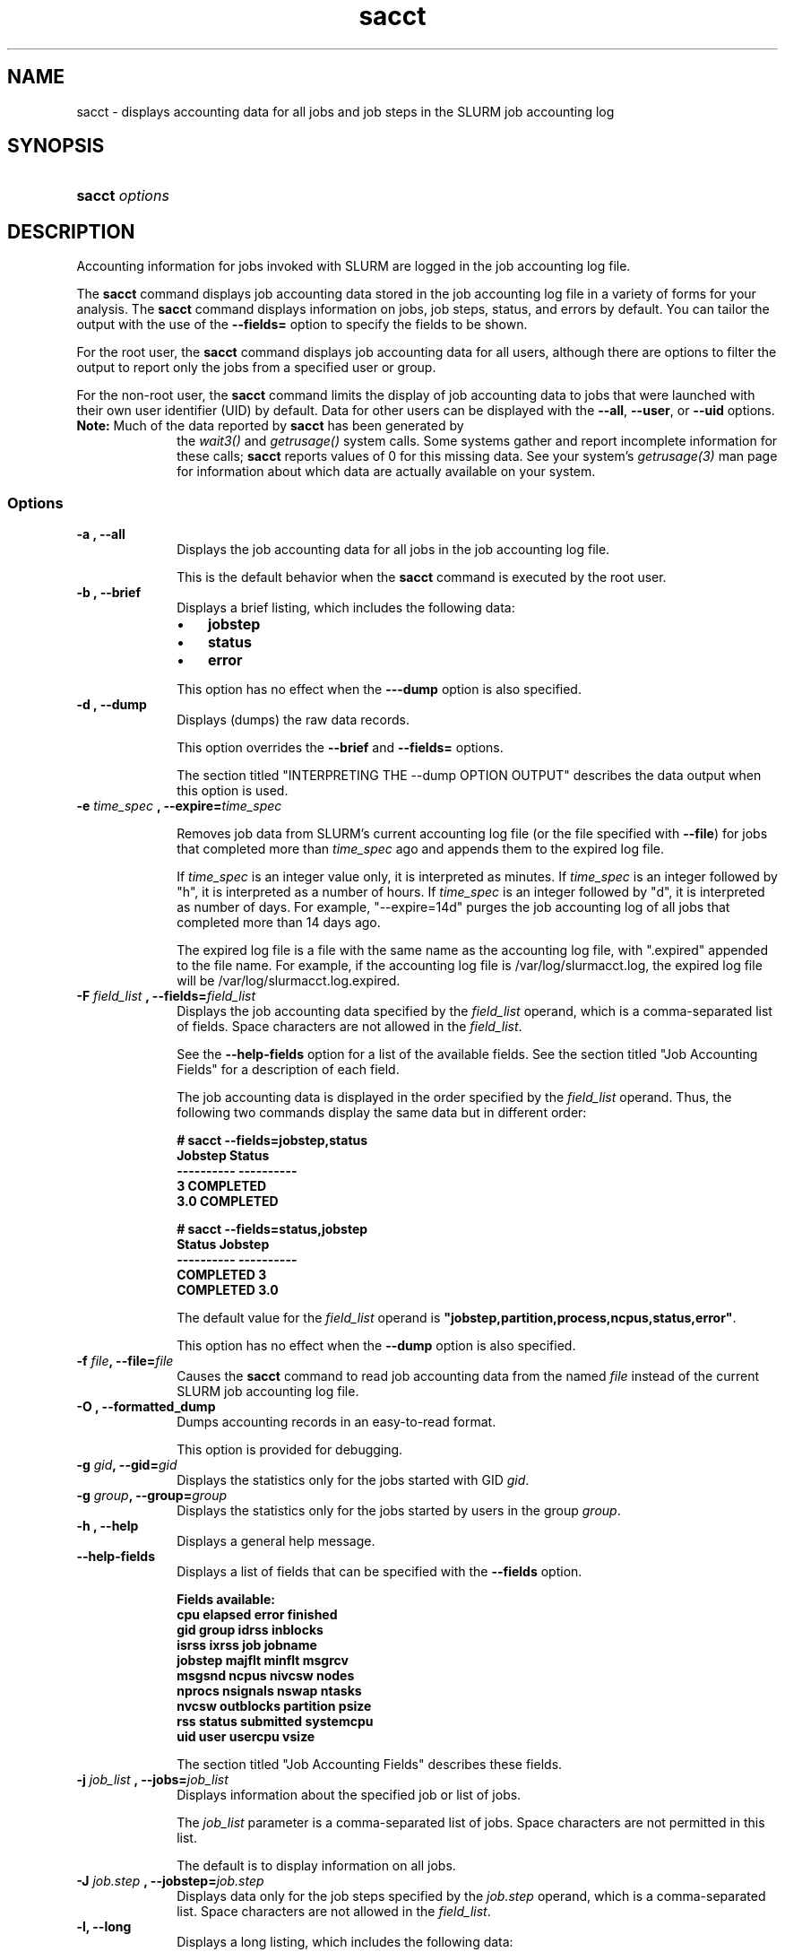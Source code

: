 .\" $Header$
.TA "s"
.TH  sacct 1
.ds )H "Hewlett-Packard Company
.SH "NAME"
sacct
\- displays accounting data for all jobs and job steps in the SLURM job accounting log
.SH "SYNOPSIS"
.HP 
.BR "sacct "
\f2\fP\f2options \fP 
.SH "DESCRIPTION"
.PP
Accounting information for jobs invoked with SLURM are logged in the job 
accounting log file.
.PP
The 
.BR "sacct "
command displays job accounting data stored in the job accounting log 
file in a variety of forms for your analysis.
The 
.BR "sacct "
command displays information on jobs, job steps, status, and errors by 
default.
You can tailor the output with the use of the 
\f3--fields=\fP 
option to specify the fields to be shown.
.PP
For the root user, the 
.BR "sacct "
command displays job accounting data for all users, although there are 
options to filter the output to report only the jobs from a specified 
user or group.
.PP
For the non-root user, the 
.BR "sacct "
command limits the display of job accounting data to jobs that were 
launched with their own user identifier (UID) by default.
Data for other users can be displayed with the 
\f3--all\fP,
\f3--user\fP,
or 
\f3--uid\fP 
options.
.TP "10"
\f3Note: \fP\c
Much of the data reported by \f3sacct\fP has been generated by
the \f2wait3()\fP and \f2getrusage()\fP system calls. Some systems
gather and report incomplete information for these calls;
\f3sacct\fP reports values of 0 for this missing data. See your system's
\f2getrusage(3)\fP man page for information about which data are
actually available on your system.
.SS "Options"
.TP "10"
\f3\-a \fP\f3,\fP \f3--all\fP
Displays the job accounting data for all jobs in the job accounting log file.
.IP 
This is the default behavior when the 
.BR "sacct "
command is executed by the root user.
.TP 
\f3\-b \fP\f3,\fP \f3--brief\fP
Displays a brief listing, which includes the following data:
.RS 
.TP "3"
\(bu
\f3jobstep\fP 
.TP "3"
\(bu
\f3status\fP 
.TP "3"
\(bu
\f3error\fP 
.RE 
.IP 
This option has no effect when the 
\f3---dump\fP 
option is also specified.
.TP 
\f3\-d \fP\f3,\fP \f3--dump\fP
Displays (dumps) the raw data records.
.IP 
This option overrides the 
\f3--brief\fP 
and 
\f3--fields=\fP 
options.
.IP 
The section titled "INTERPRETING THE --dump OPTION OUTPUT" describes the 
data output when this option is used.
.TP
\f3-e \fP\f2time_spec\fP \f3,\fP \f3--expire=\fP\f2time_spec\fP
.IP
Removes job data from SLURM's current accounting log file (or the file
specified with \f3--file\fP) for jobs that completed more than
\f2time_spec\fP
ago and appends them to the expired log file.
.IP
If \f2time_spec\fP is an integer value only, it is interpreted as minutes. If
\f2time_spec\fP is an integer followed by "h", it is interpreted as
a number of hours. If \f2time_spec\fP is an integer followed by "d",
it is interpreted as number of days. For example, "--expire=14d" 
purges the job accounting log of all jobs that completed
more than 14 days ago.
.IP
The expired log file is a file with the same name as the accounting
log file, with ".expired" appended to the file name. For example, if
the accounting log file is /var/log/slurmacct.log, the expired log
file will be /var/log/slurmacct.log.expired.
.TP 
\f3\-F \fP\f2field_list\fP \f3,\fP  \f3--fields\fP\f3=\fP\f2field_list\fP
Displays the job accounting data specified by the 
\f2field_list\fP 
operand, which is a comma-separated list of fields.
Space characters are not allowed in the 
\f2field_list\fP\c
\&. 
.IP 
See the 
\f3--help-fields\fP 
option for a list of the available fields.
See the section titled "Job Accounting Fields" for a description of 
each field.
.IP 
The job accounting data is displayed in the order specified by the 
\f2field_list\fP 
operand.
Thus, the following two commands display the same data but in different order:
.RS 
.PP
.nf 
.ft 3
# sacct --fields=jobstep,status
Jobstep    Status
---------- ----------
3          COMPLETED
3.0        COMPLETED

.ft 1
.fi 
.RE 
.RS 
.PP
.nf 
.ft 3
# sacct --fields=status,jobstep
Status     Jobstep
---------- ----------
COMPLETED  3
COMPLETED  3.0

.ft 1
.fi 
.RE 
.IP 
The default value for the 
\f2field_list\fP 
operand is 
\f3"jobstep,partition,process,ncpus,status,error"\fP\c
\&.
.IP 
This option has no effect when the 
\f3--dump\fP 
option is also specified.
.TP 
\f3\-f \fP\f2file\fP\f3,\fP  \f3--file\fP\f3=\fP\f2file\fP
Causes the 
.BR "sacct "
command to read job accounting data from the named 
\f2file\fP 
instead of the current SLURM job accounting log file.
.TP 
\f3\-O \fP\f3,\fP \f3--formatted_dump\fP
Dumps accounting records in an easy-to-read format.
.IP 
This option is provided for debugging.
.TP 
\f3\-g \fP\f2gid\fP\f3,\fP  \f3--gid\fP\f3=\fP\f2gid\fP
Displays the statistics only for the jobs started with GID 
\f2gid\fP\c
\&. 
.TP 
\f3\-g \fP\f2group\fP\f3,\fP  \f3--group\fP\f3=\fP\f2group\fP
Displays the statistics only for the jobs started by users in the
group
\f2group\fP\c
\&. 
.TP 
\f3\-h \fP\f3,\fP \f3--help\fP
Displays a general help message.
.TP 
\f3--help-fields\fP
Displays a list of fields that can be specified with the 
\f3--fields\fP 
option.
.RS 
.PP
.nf 
.ft 3
Fields available:
   cpu         elapsed     error       finished
   gid         group       idrss       inblocks
   isrss       ixrss       job         jobname
   jobstep     majflt      minflt      msgrcv
   msgsnd      ncpus       nivcsw      nodes
   nprocs      nsignals    nswap       ntasks
   nvcsw       outblocks   partition   psize
   rss         status      submitted   systemcpu
   uid         user        usercpu     vsize 

.ft 1
.fi 
.RE 
.IP 
The section titled "Job Accounting Fields" describes these fields.
.TP 
\f3\-j \fP\f2job_list\fP \f3,\fP  \f3--jobs\fP\f3=\fP\f2job_list\fP
Displays information about the specified job or list of jobs.
.IP 
The 
\f2job_list\fP 
parameter is a comma-separated list of jobs.
Space characters are not permitted in this list.
.IP 
The default is to display information on all jobs.
.TP 
\f3\-J \fP\f2job.step\fP \f3,\fP  \f3--jobstep\fP\f3=\fP\f2job.step\fP
Displays data only for the job steps specified by the 
\f2job.step\fP 
operand, which is a comma-separated list.
Space characters are not allowed in the 
\f2field_list\fP\c
\&. 
.TP 
\f3\-l\fP\f3,\fP \f3--long\fP
Displays a long listing, which includes the following data:
.RS 
.TP "3"
\(bu
\f3jobstep\fP 
.TP "3"
\(bu
\f3usercpu\fP 
.TP "3"
\(bu
\f3systemcpu\fP 
.TP "3"
\(bu
\f3minflt\fP 
.TP "3"
\(bu
\f3majflt\fP 
.TP "3"
\(bu
\f3nprocs\fP 
.TP "3"
\(bu
\f3ncpus\fP 
.TP "3"
\(bu
\f3elapsed\fP 
.TP "3"
\(bu
\f3status\fP 
.TP "3"
\(bu
\f3error\fP 
.RE 
.TP 
\f3--noheader\fP
Prevents the display of the heading over the output.
The default action is to display a header.
.IP 
This option has no effect when used with the 
\f3--dump\fP 
option.
.TP 
\f3\-p \fP\f2partition_list\fP \f3,\fP  \f3--partition\fP\f3=\fP\f2partition_list\fP
Displays information about jobs and job steps specified by the 
\f2partition_list\fP 
operand, which is a comma-separated list of partitions.
Space characters are not allowed in the 
\f2partition_list\fP\c
\&. 
.IP 
The default is to display information on jobs and job steps on all partitions.
.TP 
\f3\-s \fP\f2state_list\fP \f3,\fP  \f3--state\fP\f3=\fP\f2state_list\fP
Selects jobs based on their current state, which can be designated with 
the following state designators:
.RS 
.TP "10"
\f3r\fP 
running
.TP
\f3s\fP
suspended
.TP 
\f3ca\fP 
cancelled
.TP 
\f3cd\fP 
completed
.TP 
\f3pd\fP 
pending
.TP 
\f3f\fP 
failed
.TP 
\f3to\fP 
timed out
.TP 
\f3nf\fP 
node_fail
.RE 
.IP 
The 
\f2state_list\fP 
operand is a comma-separated list of these state designators.
Space characters are not allowed in the 
\f2state_list\fP\c
\&.
.TP 
\f3\-t \fP\f3,\fP \f3--total\fP
Displays only the cumulative statistics for each job.
Intermediate steps are displayed by default.
.TP 
\f3\-u \fP\f2uid\fP\f3,\fP  \f3--uid\fP\f3=\fP\f2uid\fP
Displays the statistics only for the jobs started by the user whose UID is 
\f2uid\fP\c
\&.
.TP 
\f3\-u \fP\f2user\fP\f3,\fP  \f3--user\fP\f3=\fP\f2user\fP
Displays the statistics only for the jobs started by user
\f2user\fP\c
\&.
.TP 
\f3--usage\fP
Displays a help message.
.TP 
\f3\-v \fP\f3,\fP \f3--verbose\fP
Reports the state of certain variables during processing.
This option is primarily used for debugging.
.SS "Job Accounting Fields"
The following describes each job accounting field:
.RS 
.TP "10"
\f3cpu\fP 
The sum of the system time (systemcpu) and user time (usercpu) in seconds 
.TP 
\f3elapsed\fP 
The job's elapsed time.
.IP 
The format of this field's output is as follows:
.RS 
.PD "0"
.HP 
\f2[DD-[hh:]]mm:ss.nn\fP 
.PD 
.RE 
.IP 
as defined by the following:
.RS 
.TP "10"
\f2DD\fP 
days
.TP 
\f2hh\fP 
hours
.TP 
\f2mm\fP 
minutes
.TP 
\f2ss\fP 
seconds
.TP 
\f2nn\fP 
hundredths of seconds
.RE 
.TP 
\f3error\fP 
The first non-zero error code returned by any job step.
.TP 
\f3finished\fP 
The time and date stamp (in Universal Time Coordinated, UTC) the job completed. 
.IP 
The format of the output is: 
.RS 
.PD "0"
.HP 
\f2YYYYMMDDhhmmss\fP 
.PD 
.RE 
.IP 
as defined by the following:
.RS 
.TP "10"
\f2YYYY\fP 
year
.TP 
\f2MM\fP 
month
.TP 
\f2DD\fP 
days
.TP 
\f2hh\fP 
hours
.TP 
\f2mm\fP 
minutes
.TP 
\f2ss\fP 
seconds
.RE 
.TP 
\f3gid\fP 
The group identifier of the user who ran the job.
.TP 
\f3idrss\fP 
Maximum unshared data size (in KB) of any process.
.TP 
\f3inblocks\fP 
Total block input operations for all processes.
.TP 
\f3isrss\fP 
Maximum unshared stack space size (in KB) of any process.
.TP 
\f3ixrss\fP 
Maximum shared memory (in KB) of any process.
.TP 
\f3job\fP 
The SLURM job identifier of the job.
.TP 
\f3jobstep\fP 
The number of the job step.
It is in the form: 
\f2job.jobstep\fP\c
\&.
.TP 
\f3majflt\fP 
Maximum number of major page faults for any process.
.TP 
\f3minflt\fP 
Maximum number of minor page faults (page reclaims) for any process.
.TP 
\f3msgrcv\fP 
Total number of messages received for all processes.
.TP 
\f3msgsnd\fP 
Total number of messages sent for all processes.
.TP 
\f3ncpus\fP 
Total number of CPUs allocated to the job.
.TP 
\f3nivcsw\fP 
Total number of involuntary context switches for all processes.
.TP 
\f3nodes\fP 
A list of nodes allocated to the job.
.TP 
\f3nprocs\fP 
Total number of processes used.
.TP 
\f3nsignals\fP 
Total number of signals received for all processes.
.TP 
\f3nswap\fP 
Maximum number of swap operations of any process.
.TP 
\f3ntasks\fP
Synonym for
\f3nprocs\fP\c
\&.
.TP
\f3nvcsw\fP 
Total number of voluntary context switches for all processes.
.TP 
\f3outblocks\fP 
Total block output operations for all processes.
.TP 
\f3partition\fP 
Identifies the partition on which the job ran.
.TP 
\f3psize\fP 
Maximum physical memory (in KB) occupied by any process.
.TP 
\f3rss\fP 
Maximum resident set size (in KB) of any process.
.TP 
\f3status\fP 
Displays the job status, or state.
.IP 
Output can be 
\f3RUNNING\fP\c
\&, 
\f3SUSPENDED\fP\c
\&,
\f3COMPLETED\fP\c
\&, 
\f3CANCELLED\fP\c
\&, 
\f3FAILED\fP\c
\&, 
\f3TIMED OUT\fP\c
\&, or 
\f3NODE FAIL\fP\c
\&.
.TP 
\f3submitted\fP 
The time and date stamp (in Universal Time Coordinated, UTC) the job was 
submitted.
The format of the output is identical to that of the 
\f3finished\fP 
field.
.TP 
\f3systemcpu\fP 
The amount of system CPU time.
The format of the output is identical to that of the 
\f3elapsed\fP 
field.
.TP 
\f3uid\fP 
The user identifier of the user who ran the job.
.TP 
\f3uid.gid\fP 
The user and group identifiers of the user who ran the job. (This
field is used in record headers, and simply concatenates the
\f3uid\fP
and
\f3gid\fP
fields.)
.TP 
\f3usercpu\fP 
The amount of user CPU time.
The format of the output is identical to that of the 
\f3elapsed\fP 
field.
.TP 
\f3vsize\fP 
Maximum Virtual Memory size (in KB) bytes of any process.
.RE 
.SH "INTERPRETING THE -DUMP OPTION OUTPUT"
The 
.BR "sacct "
command's 
\f3--dump\fP 
option displays data in a horizontal list of fields depending on the 
record type;
there are three record types: 
\f3JOB_START\fP\c
\&, 
\f3JOB_STEP\fP\c
\&, and 
\f3JOB_TERMINATED\fP\c
\&.
There is a subsection that describes the output for each record type.
.PP
When the data output is a job accounting field, as described in the 
section titled "Job Accounting Fields", only the name of the job 
accounting field is listed.
Otherwise, additional information is provided.
.TP "10"
\f3Note: \fP\c
The output for the 
\f3JOB_STEP\fP 
and 
\f3JOB_TERMINATED\fP 
record types present a pair of fields for the following data:
Total CPU time, Total User CPU time, and Total System CPU time.
The first field of each pair is the time in seconds expressed as an 
integer.
The second field of each pair is the fractional number of seconds 
multiplied by one million.
Thus, a pair of fields output as "\c
\f31 024315\fP\c
" means that the time is 1.024315 seconds.
The least significant digits in the second field are truncated in
formatted displays.
.SS "Output for the JOB_START Record Type"
The following describes the horizontal fields output by the 
.BR "sacct "
\f3--dump\fP 
option for the 
\f3JOB_START\fP 
record type.
.RS 
.TP "10"
Field #
Field
.TP 
1
\f3job\fP 
.TP 
2
\f3partition\fP 
.TP 
3
\f3submitted\fP 
.TP 
4
The job's start time;
this value is the number of non-leap seconds since the Epoch (00:00:00 
UTC, January 1, 1970)
.TP 
5
\f3uid.gid\fP
.TP 
6
(Reserved)
.TP 
7
\f3JOB_START\fP (literal string)
.TP 
8
Job Record Version (1)
.TP 
9
The number of fields in the record (16)
.TP 
10
\f3uid\fP 
.TP 
11
\f3gid\fP 
.TP 
12
The job name
.TP 
13
Batch Flag (0=no batch)
.TP 
14
Relative SLURM priority
.TP 
15
\f3ncpus\fP 
.TP 
16
\f3nodes\fP 
.RE 
.SS "Output for the JOB_STEP Record Type"
The following describes the horizontal fields output by the 
.BR "sacct "
\f3--dump\fP 
option for the 
\f3JOB_STEP\fP 
record type.
.RS 
.TP "10"
Field #
Field
.TP 
1
\f3job\fP 
.TP 
2
\f3partition\fP 
.TP 
3
\f3submitted\fP 
.TP 
4
The job's start time;
this value is the number of non-leap seconds since the Epoch (00:00:00 
UTC, January 1, 1970)
.TP 
5
\f3uid.gid\fP
.TP 
6
(Reserved)
.TP 
7
\f3JOB_STEP\fP (literal string)
.TP 
8
Job Record Version (1)
.TP 
9
The number of fields in the record (38)
.TP 
10
\f3jobstep\fP 
.TP 
11
\f3finished\fP 
.TP 
12
Completion Status;
the mnemonics, which may appear in uppercase or lowercase, are as follows:
.RS 
.TP "10"
\f3CA\fP 
Cancelled
.TP "10"
\f3CD\fP 
Completed successfully
.TP 
\f3F\fP 
Failed
.TP 
\f3NF\fP 
Job terminated from node failure
.TP 
\f3R\fP 
Running
.TP
\f3S\fP
Suspended
.TP 
\f3TO\fP 
Timed out
.RE 
.TP 
13
\f3error\fP 
.TP 
14
\f3nprocs\fP 
.TP 
15
\f3ncpus\fP 
.TP 
16
\f3elapsed\fP 
time in seconds expressed as an integer
.TP 
17
Integer portion of the Total CPU time in seconds for all processes
.TP 
18
Fractional portion of the Total CPU time for all processes expressed in microseconds
.TP 
19
Integer portion of the Total User CPU time in seconds for all processes
.TP 
20
Fractional portion of the Total User CPU time for all processes 
expressed in microseconds
.TP 
21
Integer portion of the Total System CPU time in seconds for all processes
.TP 
22
Fractional portion of the Total System CPU time for all processes 
expressed in microseconds
.TP 
23
\f3rss\fP 
.TP 
24
\f3ixrss\fP 
.TP 
25
\f3idrss\fP 
.TP 
26
\f3isrss\fP 
.TP 
27
\f3minflt\fP 
.TP 
28
\f3majflt\fP 
.TP 
29
\f3nswap\fP 
.TP 
30
\f3inblocks\fP 
.TP 
31
\f3outblocks\fP 
.TP 
32
\f3msgsnd\fP 
.TP 
33
\f3msgrcv\fP 
.TP 
34
\f3nsignals\fP 
.TP 
35
\f3nvcsw\fP 
.TP 
36
\f3nivcsw\fP 
.TP 
37
\f3vsize\fP 
.TP 
38
\f3psize\fP 
.RE 
.SS "Output for the JOB_TERMINATED Record Type"
The following describes the horizontal fields output by the 
.BR "sacct "
\f3--dump\fP 
option for the 
\f3JOB_TERMINATED\fP (literal string)
record type.
.RS 
.TP "10"
Field #
Field
.TP 
1
\f3job\fP 
.TP 
2
\f3partition\fP 
.TP 
3
\f3submitted\fP 
.TP 
4
The job's start time;
this value is the number of non-leap seconds since the Epoch (00:00:00 
UTC, January 1, 1970)
.TP 
5
\f3uid.gid\fP
.TP 
6
(Reserved)
.TP 
7
\f3JOB_TERMINATED\fP (literal string)
.TP 
8
Job Record Version (1)
.TP 
9
The number of fields in the record (38)
.IP 
Although thirty-eight fields are displayed by the 
.BR "sacct "
command for the 
\f3JOB_TERMINATED\fP 
record, only fields 1 through 12 are recorded in the actual data file;
the 
.BR "sacct "
command aggregates the remainder.
.TP 
10
The total elapsed time in seconds for the job.
.TP 
11
\f3finished\fP 
.TP 
12
Completion Status;
the mnemonics, which may appear in uppercase or lowercase, are as follows:
.RS 
.TP "10"
\f3CA\fP 
Cancelled
.TP 
\f3CD\fP 
Completed successfully
.TP 
\f3F\fP 
Failed
.TP 
\f3NF\fP 
Job terminated from node failure
.TP 
\f3R\fP 
Running
.TP 
\f3TO\fP 
Timed out
.RE 
.TP 
13
\f3error\fP 
.TP 
14
\f3nprocs\fP 
.TP 
15
\f3ncpus\fP 
.TP 
16
\f3elapsed\fP 
time in seconds expressed as an integer
.TP 
17
Integer portion of the Total CPU time in seconds for all processes
.TP 
18
Fractional portion of the Total CPU time for all processes expressed in microseconds
.TP 
19
Integer portion of the Total User CPU time in seconds for all processes
.TP 
20
Fractional portion of the Total User CPU time for all processes 
expressed in microseconds
.TP 
21
Integer portion of the Total System CPU time in seconds for all processes
.TP 
22
Fractional portion of the Total System CPU time for all processes 
expressed in microseconds
.TP 
23
\f3rss\fP 
.TP 
24
\f3ixrss\fP 
.TP 
25
\f3idrss\fP 
.TP 
26
\f3isrss\fP 
.TP 
27
\f3minflt\fP 
.TP 
28
\f3majflt\fP 
.TP 
29
\f3nswap\fP 
.TP 
30
\f3inblocks\fP 
.TP 
31
\f3outblocks\fP 
.TP 
32
\f3msgsnd\fP 
.TP 
33
\f3msgrcv\fP 
.TP 
34
\f3nsignals\fP 
.TP 
35
\f3nvcsw\fP 
.TP 
36
\f3nivcsw\fP 
.TP 
37
\f3vsize\fP 
.TP 
38
\f3psize\fP 
.RE 
.SH "EXAMPLES"
This example illustrates the default invocation of the 
.BR "sacct "
command:
.RS 
.PP
.nf 
.ft 3
# sacct
Jobstep    Jobname    Partition    Ncpus Status     Error
---------- ---------- ---------- ------- ---------- -----
2          script01   srun             1 RUNNING        0
3          script02   srun             1 RUNNING        0
4          endscript  srun             1 RUNNING        0
4.0                   srun             1 COMPLETED      0

.ft 1
.fi 
.RE 
.PP
This example shows the same job accounting information with the 
\f3brief\fP 
option.
.RS 
.PP
.nf 
.ft 3
# sacct --brief
Jobstep    Status     Error
---------- ---------- -----
2          RUNNING        0
3          RUNNING        0
4          RUNNING        0
4.0        COMPLETED      0
.ft 1
.fi 
.RE 
.PP
.RS 
.PP
.nf 
.ft 3
# sacct --total
Jobstep    Jobname    Partition    Ncpus Status     Error
---------- ---------- ---------- ------- ---------- -----
3          sja_init   andy             1 COMPLETED      0
4          sjaload    andy             2 COMPLETED      0
5          sja_scr1   andy             1 COMPLETED      0
6          sja_scr2   andy            18 COMPLETED      2
7          sja_scr3   andy            18 COMPLETED      0
8          sja_scr5   andy             2 COMPLETED      0
9          sja_scr7   andy            90 COMPLETED      1
10         endscript  andy           186 COMPLETED      0

.ft 1
.fi 
.RE 
.PP
This example demonstrates the ability to customize the output of the 
.BR "sacct "
command.
The fields are displayed in the order designated on the command line.
.RS 
.PP
.nf 
.ft 3
# sacct --fields=jobstep,ncpus,nprocs,nsignals,status
Jobstep      Ncpus  Nprocs  Nsignals Status
---------- ------- ------- --------- ----------
3                2       1         0 COMPLETED
3.0              2       1         0 COMPLETED
4                2       2         0 COMPLETED
4.0              2       2         0 COMPLETED
5                2       1         0 COMPLETED
5.0              2       1         0 COMPLETED

.ft 1
.fi 
.RE 
.SH "COPYING"

Copyright (C) 2005 Copyright Hewlett-Packard Development Company L.P.
.LP
This file is part of SLURM, a resource management program.
For details, see <http://www.llnl.gov/linux/slurm/>.
.LP
SLURM is free software; you can redistribute it and/or modify it under
the terms of the GNU General Public License as published by the Free
Software Foundation; either version 2 of the License, or (at your option)
any later version.
.LP
SLURM is distributed in the hope that it will be useful, but WITHOUT ANY
WARRANTY; without even the implied warranty of MERCHANTABILITY or FITNESS
FOR A PARTICULAR PURPOSE.  See the GNU General Public License for more
details.
.SH "FILES"
.TP "10"
\f3/etc/slurm.conf\fP 
Entries to this file enable job accounting and 
designate the job accounting log file that collects system job accounting.
.TP
\f3/var/log/slurm_accounting.log\fP
The default job accounting log file.
By default, this file is set to read and write permission for root only.
.SH "SEE ALSO"
ps(1), srun(1), squeue(1), getrusage(2), time(2)
